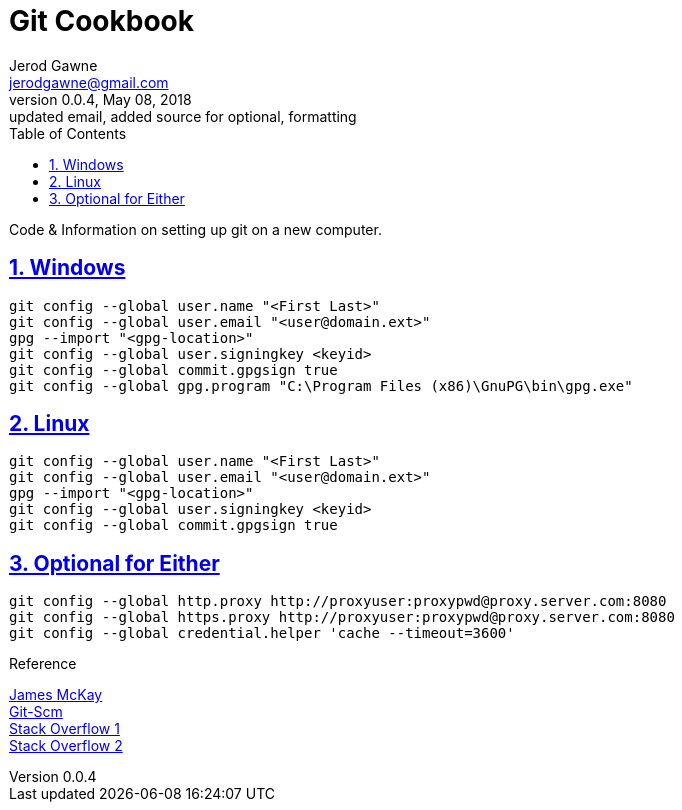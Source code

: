 :doctype: book
:doctitle:
:docdate: January 25, 2018
:author: Jerod Gawne
:email: jerodgawne@gmail.com
:revnumber: 0.0.4
:revdate: May 08, 2018
:revremark: updated email, added source for optional, formatting
:description: code/information on setting up git
:keywords: linux, cookbook, snippets, git
:source-highlighter: highlight.js
:sectanchors:
:sectlinks:
:sectnums:
:toc:

= Git Cookbook

Code & Information on setting up git on a new computer.

== Windows
[source,bash,numbered]
git config --global user.name "<First Last>"
git config --global user.email "<user@domain.ext>"
gpg --import "<gpg-location>"
git config --global user.signingkey <keyid>
git config --global commit.gpgsign true
git config --global gpg.program "C:\Program Files (x86)\GnuPG\bin\gpg.exe"

== Linux
[source,bash,numbered]
git config --global user.name "<First Last>"
git config --global user.email "<user@domain.ext>"
gpg --import "<gpg-location>"
git config --global user.signingkey <keyid>
git config --global commit.gpgsign true

== Optional for Either
[source,bash,numbered]
git config --global http.proxy http://proxyuser:proxypwd@proxy.server.com:8080
git config --global https.proxy http://proxyuser:proxypwd@proxy.server.com:8080
git config --global credential.helper 'cache --timeout=3600'

.Reference
https://jamesmckay.net/2016/02/signing-git-commits-with-gpg-on-windows/[James McKay] +
https://git-scm.com/book/id/v2/Git-Tools-Signing-Your-Work[Git-Scm] +
https://stackoverflow.com/a/19213999/4434405[Stack Overflow 1] +
https://stackoverflow.com/questions/783811/getting-git-to-work-with-a-proxy-server[Stack Overflow 2]
